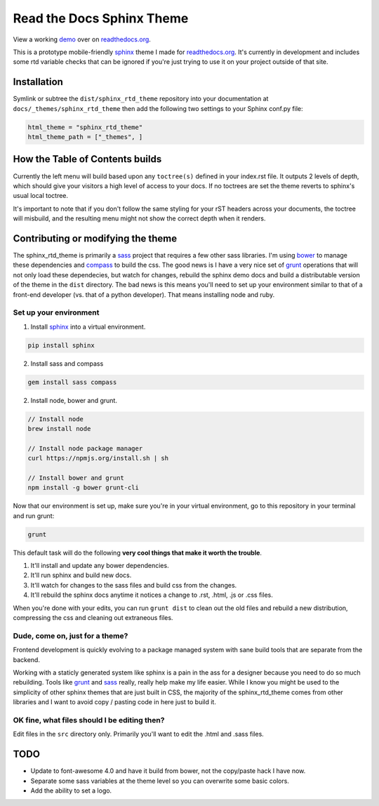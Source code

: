 .. _readthedocs.org: http://www.readthedocs.org
.. _bower: http://www.bower.io
.. _sphinx: http://www.sphinx-doc.org
.. _compass: http://www.compass-style.org
.. _sass: http://www.sass-lang.com
.. _wyrm: http://www.github.com/snide/wyrm/
.. _grunt: http://www.gruntjs.com
.. _node: http://www.nodejs.com
.. _demo: http://docs.readthedocs.org

**************************
Read the Docs Sphinx Theme
**************************

View a working demo_ over on readthedocs.org_.

This is a prototype mobile-friendly sphinx_ theme I made for readthedocs.org_. It's
currently in development and includes some rtd variable checks that can be ignored
if you're just trying to use it on your project outside of that site.

.. image:: screen_mobile.png
    :width: 100%

Installation
============

Symlink or subtree the ``dist/sphinx_rtd_theme`` repository into your documentation at
``docs/_themes/sphinx_rtd_theme`` then add the following two settings to your Sphinx
conf.py file:

.. code-block::

    html_theme = "sphinx_rtd_theme"
    html_theme_path = ["_themes", ]

How the Table of Contents builds
================================

Currently the left menu will build based upon any ``toctree(s)`` defined in your index.rst file.
It outputs 2 levels of depth, which should give your visitors a high level of access to your
docs. If no toctrees are set the theme reverts to sphinx's usual local toctree.

It's important to note that if you don't follow the same styling for your rST headers across
your documents, the toctree will misbuild, and the resulting menu might not show the correct
depth when it renders.

Contributing or modifying the theme
===================================

The sphinx_rtd_theme is primarily a sass_ project that requires a few other sass libraries. I'm
using bower_ to manage these dependencies and compass_ to build the css. The good news is
I have a very nice set of grunt_ operations that will not only load these dependecies, but watch
for changes, rebuild the sphinx demo docs and build a distributable version of the theme in the ``dist``
directory. The bad news is this means you'll need to set up your environment similar to that
of a front-end developer (vs. that of a python developer). That means installing node and ruby.

Set up your environment
-----------------------

1. Install sphinx_ into a virtual environment.

.. code-block::

    pip install sphinx

2. Install sass and compass

.. code-block::

    gem install sass compass

2. Install node, bower and grunt.

.. code-block::

    // Install node
    brew install node

    // Install node package manager
    curl https://npmjs.org/install.sh | sh

    // Install bower and grunt
    npm install -g bower grunt-cli

Now that our environment is set up, make sure you're in your virtual environment, go to
this repository in your terminal and run grunt:

.. code-block::

    grunt

This default task will do the following **very cool things that make it worth the trouble**.

1. It'll install and update any bower dependencies.
2. It'll run sphinx and build new docs.
3. It'll watch for changes to the sass files and build css from the changes.
4. It'll rebuild the sphinx docs anytime it notices a change to .rst, .html, .js
   or .css files.

When you're done with your edits, you can run ``grunt dist`` to clean out the old
files and rebuild a new distribution, compressing the css and cleaning out
extraneous files.

Dude, come on, just for a theme?
-------------------------------------

Frontend development is quickly evolving to a package managed system with sane build tools
that are separate from the backend.

Working with a staticly generated system like sphinx is a pain in the ass for a designer because you
need to do so much rebuilding. Tools like grunt_ and sass_ really, really help make my life easier.
While I know you might be used to the simplicity of other sphinx themes that are just built
in CSS, the majority of the sphinx_rtd_theme comes from other libraries and I want to avoid
copy / pasting code in here just to build it.

OK fine, what files should I be editing then?
---------------------------------------------

Edit files in the ``src`` directory only. Primarily you'll want to edit the .html and .sass files.

TODO
====
* Update to font-awesome 4.0 and have it build from bower, not the copy/paste hack I have now.
* Separate some sass variables at the theme level so you can overwrite some basic colors.
* Add the ability to set a logo.
